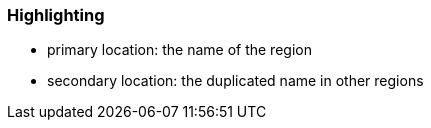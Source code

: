 === Highlighting

* primary location: the name of the region
* secondary location: the duplicated name in other regions

